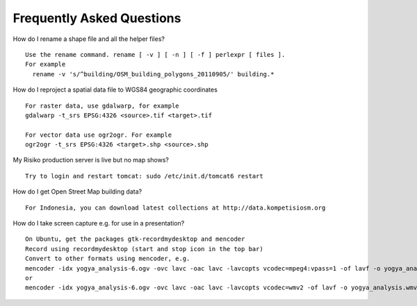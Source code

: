 Frequently Asked Questions
==========================



How do I rename a shape file and all the helper files?
::
  Use the rename command. rename [ -v ] [ -n ] [ -f ] perlexpr [ files ].
  For example
    rename -v 's/^building/OSM_building_polygons_20110905/' building.*

How do I reproject a spatial data file to WGS84 geographic coordinates
::
  For raster data, use gdalwarp, for example
  gdalwarp -t_srs EPSG:4326 <source>.tif <target>.tif

  For vector data use ogr2ogr. For example
  ogr2ogr -t_srs EPSG:4326 <target>.shp <source>.shp


My Risiko production server is live but no map shows?
::
  Try to login and restart tomcat: sudo /etc/init.d/tomcat6 restart

How do I get Open Street Map building data?
::
  For Indonesia, you can download latest collections at http://data.kompetisiosm.org

How do I take screen capture e.g. for use in a presentation?
::
  On Ubuntu, get the packages gtk-recordmydesktop and mencoder
  Record using recordmydesktop (start and stop icon in the top bar)
  Convert to other formats using mencoder, e.g.
  mencoder -idx yogya_analysis-6.ogv -ovc lavc -oac lavc -lavcopts vcodec=mpeg4:vpass=1 -of lavf -o yogya_analysis.avi
  or
  mencoder -idx yogya_analysis-6.ogv -ovc lavc -oac lavc -lavcopts vcodec=wmv2 -of lavf -o yogya_analysis.wmv

